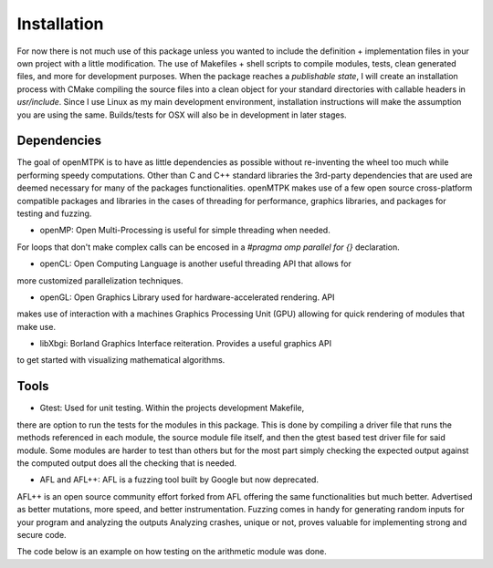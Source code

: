 Installation
=====

For now there is not much use of this package unless you wanted to include the
definition + implementation files in your own project with a little modification.
The use of Makefiles + shell scripts to compile modules, tests, clean generated files,
and more for development purposes. When the package reaches a *publishable state*, I
will create an installation process with CMake compiling the source files into a clean
object for your standard directories with callable headers in `usr/include`. Since I
use Linux as my main development environment, installation instructions will make the
assumption you are using the same. Builds/tests for OSX will also be in development in
later stages.

Dependencies
------------
The goal of openMTPK is to have as little dependencies as possible without re-inventing 
the wheel too much while performing speedy computations. Other than C and C++ standard 
libraries the 3rd-party dependencies that are used are deemed necessary for many of the
packages functionalities. openMTPK makes use of a few open source cross-platform 
compatible packages and libraries in the cases of threading for performance, graphics 
libraries, and packages for testing and fuzzing.

* openMP: Open Multi-Processing is useful for simple threading when needed.
For loops that don't make complex calls can be encosed in a `#pragma omp parallel for 
{}` declaration.

* openCL: Open Computing Language is another useful threading API that allows for
more customized parallelization techniques.

* openGL: Open Graphics Library used for hardware-accelerated rendering. API
makes use of interaction with a machines Graphics Processing Unit (GPU) allowing 
for quick rendering of modules that make use.

* libXbgi: Borland Graphics Interface reiteration. Provides a useful graphics API
to get started with visualizing mathematical algorithms.

Tools
-----
* Gtest: Used for unit testing. Within the projects development Makefile,
there are option to run the tests for the modules in this package. This is done by 
compiling a driver file that runs the methods referenced in each module, the source 
module file itself, and then the gtest based test driver file for said module. Some 
modules are harder to test than others but for the most part simply checking the 
expected output against the computed output does all the checking that is needed.

* AFL and AFL++: AFL is a fuzzing tool built by Google but now deprecated.
AFL++ is an open source community effort forked from AFL offering the same 
functionalities but much better. Advertised as better mutations, more speed, and 
better instrumentation. Fuzzing comes in handy for generating random inputs for your 
program and analyzing the outputs Analyzing crashes, unique or not, proves valuable 
for implementing strong and secure code.

The code below is an example on how testing on the arithmetic module was done.

.. code-block:: cpp
    #include <openMTPK/arithmetic/arith.hpp>
    #include <gtest/gtest.h>
    namespace {
        arith ar;
        // test case, test name
        TEST(arith_test, add_positive) {
            EXPECT_EQ(46094, ar.rm_add(93, 106, 3551, 42344));
            EXPECT_EQ(6.85, ar.rm_add(1.25, 1.85, 2.75, 1));
        }
        // multiplication (product) testing
        TEST(arith_test, mult_positive) {
            EXPECT_EQ(240, ar.rm_mult(10, 8, 3));
            EXPECT_EQ(6.359375, ar.rm_mult(1.25, 1.85, 2.75, 1));
        }
        // subtraction
        TEST(arith_test, sub_positive) {
            EXPECT_EQ(5, ar.rm_sub(10, 8, 3));
            EXPECT_EQ(1, ar.rm_sub(1.25, 1.85, 2.75));
        }
   }



